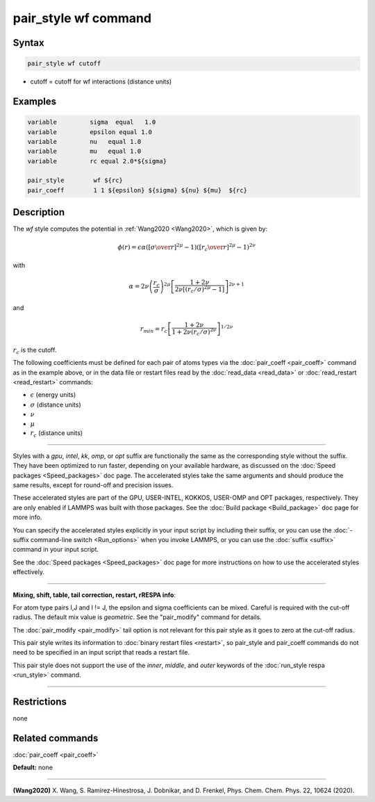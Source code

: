 .. index:: pair_style wf

pair_style wf command
===========================

Syntax
""""""


.. code-block:: LAMMPS

   pair_style wf cutoff

* cutoff = cutoff for wf interactions (distance units)

Examples
""""""""


.. code-block:: LAMMPS

   variable         sigma  equal   1.0
   variable         epsilon equal 1.0
   variable         nu   equal 1.0
   variable         mu   equal 1.0
   variable         rc equal 2.0*${sigma}

   pair_style        wf ${rc}
   pair_coeff        1 1 ${epsilon} ${sigma} ${nu} ${mu}  ${rc}	

Description
"""""""""""

The *wf* style computes the potential in :ref:`Wang2020 <Wang2020>`, which is given by:

.. math::

  \phi(r)= \epsilon \alpha \left(\left[{\sigma\over r}\right]^{2\mu} -1 \right)\left(\left[{r_c\over r}\right]^{2\mu}-1\right)^{2\nu}

with

.. math::
  \alpha=2\nu\left(\frac{r_c}{\sigma}\right)^{2\mu}\left[\frac{1+2\nu}{2\nu\left[(r_c/\sigma)^{2\mu}-1\right]}\right]^{2\nu+1}

and

.. math::
  r_{min}=r_c\left[\frac{1+2\nu}{1+2\nu(r_c/\sigma)^{2\nu}}\right]^{1/{2\nu}}

:math:`r_c` is the cutoff. 

The following coefficients must be defined for each pair of atoms
types via the :doc:`pair_coeff <pair_coeff>` command as in the example
above, or in the data file or restart files read by the
:doc:`read_data <read_data>` or :doc:`read_restart <read_restart>`
commands:

* :math:`\epsilon` (energy units)
* :math:`\sigma` (distance units)
* :math:`\nu` 
* :math:`\mu`
* :math:`r_c` (distance units)

----------


Styles with a *gpu*\ , *intel*\ , *kk*\ , *omp*\ , or *opt* suffix are
functionally the same as the corresponding style without the suffix.
They have been optimized to run faster, depending on your available
hardware, as discussed on the :doc:`Speed packages <Speed_packages>` doc
page.  The accelerated styles take the same arguments and should
produce the same results, except for round-off and precision issues.

These accelerated styles are part of the GPU, USER-INTEL, KOKKOS,
USER-OMP and OPT packages, respectively.  They are only enabled if
LAMMPS was built with those packages.  See the :doc:`Build package <Build_package>` doc page for more info.

You can specify the accelerated styles explicitly in your input script
by including their suffix, or you can use the :doc:`-suffix command-line switch <Run_options>` when you invoke LAMMPS, or you can use the
:doc:`suffix <suffix>` command in your input script.

See the :doc:`Speed packages <Speed_packages>` doc page for more
instructions on how to use the accelerated styles effectively.


----------


**Mixing, shift, table, tail correction, restart, rRESPA info**\ :

For atom type pairs I,J and I != J, the epsilon and sigma coefficients
can be  mixed. Careful is required with the cut-off radius. 
The default mix value is *geometric*\ .  See the "pair\_modify" command
for details.

The :doc:`pair_modify <pair_modify>` tail option is not relevant
for this pair style as it goes to zero at the cut-off radius.


This pair style writes its information to :doc:`binary restart files <restart>`, so pair\_style and pair\_coeff commands do not need
to be specified in an input script that reads a restart file.

This pair style does not support the use of the *inner*\ , *middle*\ , and *outer*
keywords of the :doc:`run_style respa <run_style>` command.


----------


Restrictions
""""""""""""
none

Related commands
""""""""""""""""

:doc:`pair_coeff <pair_coeff>`

**Default:** none


----------

.. _Wang2020:

**(Wang2020)** X. Wang, S. Ramírez-Hinestrosa, J. Dobnikar, and D. Frenkel, Phys. Chem. Chem. Phys. 22, 10624 (2020).
